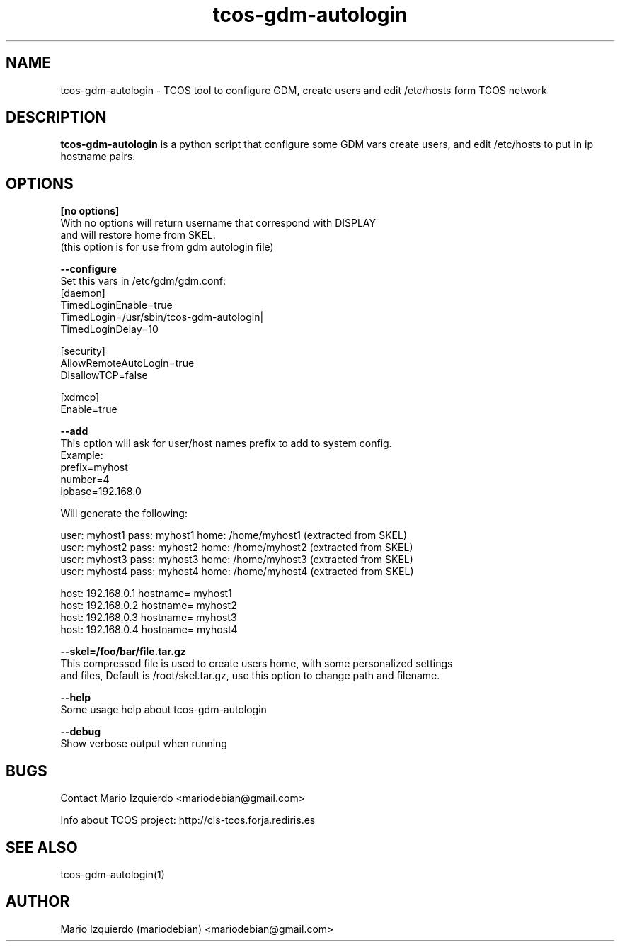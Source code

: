 .\"Created with GNOME Manpages Editor Wizard
.\"http://gmanedit.sourceforge.net
.\"Sergio Rua <srua@gpul.org>
.\"
.TH tcos-gdm-autologin 1 "Nov 19, 2006" "tcos-gdm-autologin man page"

.SH NAME
tcos-gdm-autologin \- TCOS tool to configure GDM, create users and edit /etc/hosts form TCOS network

.SH DESCRIPTION

.PP
\fBtcos-gdm-autologin\fP is a python script that configure some GDM vars create users, and edit /etc/hosts to 
put in ip hostname pairs.


.SH OPTIONS
.B [no options]
 With no options will return username that correspond with DISPLAY
 and will restore home from SKEL.
 (this option is for use from gdm autologin file)

.B --configure
  Set this vars in /etc/gdm/gdm.conf:
 [daemon]
 TimedLoginEnable=true
 TimedLogin=/usr/sbin/tcos-gdm-autologin|
 TimedLoginDelay=10

 [security]
 AllowRemoteAutoLogin=true
 DisallowTCP=false
 
 [xdmcp]
 Enable=true

.B --add
 This option will ask for user/host names prefix to add to system config.
 Example:
   prefix=myhost
   number=4
   ipbase=192.168.0

 Will generate the following:

   user: myhost1 pass: myhost1 home: /home/myhost1 (extracted from SKEL)
   user: myhost2 pass: myhost2 home: /home/myhost2 (extracted from SKEL)
   user: myhost3 pass: myhost3 home: /home/myhost3 (extracted from SKEL)
   user: myhost4 pass: myhost4 home: /home/myhost4 (extracted from SKEL)

   host: 192.168.0.1 hostname= myhost1
   host: 192.168.0.2 hostname= myhost2
   host: 192.168.0.3 hostname= myhost3
   host: 192.168.0.4 hostname= myhost4

.B --skel=/foo/bar/file.tar.gz
 This compressed file is used to create users home, with some personalized settings
 and files, Default is /root/skel.tar.gz, use this option to change path and filename.

.B --help
 Some usage help about tcos-gdm-autologin


.B --debug
 Show verbose output when running

.SH BUGS
Contact Mario Izquierdo <mariodebian@gmail.com>

Info about TCOS project: http://cls-tcos.forja.rediris.es

.SH SEE ALSO
tcos-gdm-autologin(1)

.SH AUTHOR
Mario Izquierdo (mariodebian) <mariodebian@gmail.com>
